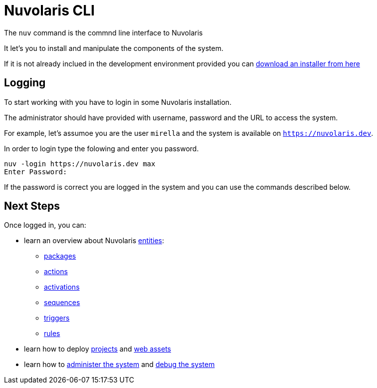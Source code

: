 =  Nuvolaris CLI 

The `nuv` command is the commnd line interface to Nuvolaris 


It let's you to install and manipulate the components of the system.

If it is not already inclued in the development environment provided you can xref:installation:download.adoc[download an installer from here]  


== Logging

To start working with you have to login in some Nuvolaris installation. 

The administrator should have provided with username, password and the URL to access the system. 

For example, let's assumoe you are the user `mirella` and the system is available on `https://nuvolaris.dev`.

In order to login type the folowing and enter you password.

----
nuv -login https://nuvolaris.dev max
Enter Password: 
----

If the password is correct you are logged in the system and you can use the commands described below.

== Next Steps

Once logged in, you can:

* learn an overview about Nuvolaris xref:entities.adoc[entities]:
*** xref:packages.adoc[packages]
*** xref:actions.adoc[actions]
*** xref:activations.adoc[activations]
*** xref:sequences.adoc[sequences]
*** xref:triggers.adoc[triggers]
*** xref:rules.adoc[rules]
* learn how to deploy xref:project.adoc[projects] and xref:assets.adoc[web assets]
* learn how to  xref:admin.adoc[administer the system] and xref:debug.adoc[debug the system]
